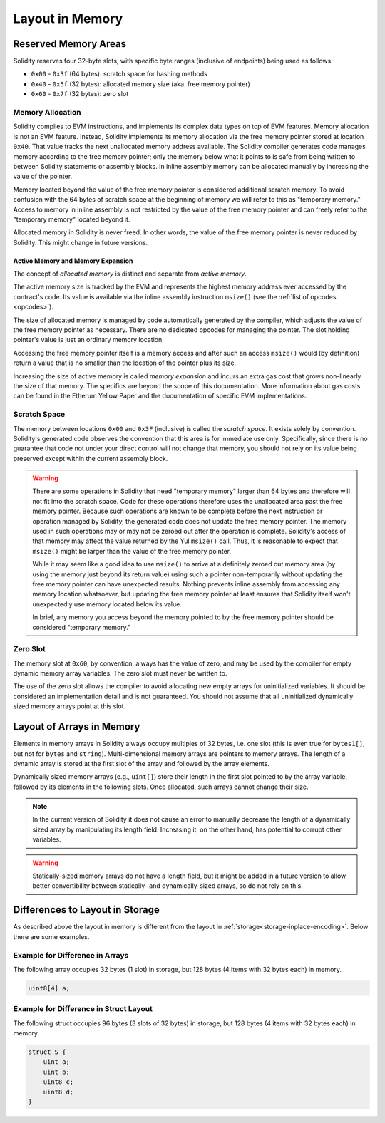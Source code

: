 
.. index: memory layout

****************
Layout in Memory
****************

Reserved Memory Areas
=====================

Solidity reserves four 32-byte slots, with specific byte ranges (inclusive of endpoints) being used as follows:

- ``0x00`` - ``0x3f`` (64 bytes): scratch space for hashing methods
- ``0x40`` - ``0x5f`` (32 bytes): allocated memory size (aka. free memory pointer)
- ``0x60`` - ``0x7f`` (32 bytes): zero slot

Memory Allocation
-----------------

Solidity compiles to EVM instructions, and implements its complex data types on top of
EVM features. Memory allocation is not an EVM feature. Instead, Solidity implements its
memory allocation via the free memory pointer stored at location ``0x40``. That value tracks the next
unallocated memory address available.
The Solidity compiler generates code manages memory according to the free memory pointer; only the memory below what it points to is safe from being written to between Solidity statements or assembly blocks.
In inline assembly memory can be allocated manually by increasing the value of the pointer.

Memory located beyond the value of the free memory pointer is considered additional scratch memory.
To avoid confusion with the 64 bytes of scratch space at the beginning of memory we will refer to this as "temporary memory."
Access to memory in inline assembly is not restricted by the value of the free memory pointer
and can freely refer to the "temporary memory" located beyond it.

Allocated memory in Solidity is never freed.
In other words, the value of the free memory pointer is never reduced by Solidity.
This might change in future versions.

Active Memory and Memory Expansion
~~~~~~~~~~~~~~~~~~~~~~~~~~~~~~~~~~

The concept of *allocated memory* is distinct and separate from *active memory*.

The active memory size is tracked by the EVM and represents the highest memory address ever accessed
by the contract's code.
Its value is available via the inline assembly instruction ``msize()`` (see
the :ref:`list of opcodes <opcodes>`).

The size of allocated memory is managed by code automatically generated by the compiler,
which adjusts the value of the free memory pointer as necessary.
There are no dedicated opcodes for managing the pointer.
The slot holding pointer's value is just an ordinary memory location.

Accessing the free memory pointer itself is a memory access and after such an access ``msize()``
would (by definition) return a value that is no smaller than the location of the pointer plus its size.

Increasing the size of active memory is called *memory expansion* and incurs an extra gas cost that
grows non-linearly the size of that memory.
The specifics are beyond the scope of this documentation.
More information about gas costs can be found in the Etherum Yellow Paper and the documentation of
specific EVM implementations.

Scratch Space
-------------

The memory between locations ``0x00`` and ``0x3F`` (inclusive) is called the *scratch space*. It exists
solely by convention. Solidity's generated code observes the convention that this area is for
immediate use only. Specifically, since there is no guarantee that code not under your direct
control will not change that memory, you should not rely on its value being preserved except
within the current assembly block.

.. warning::
    There are some operations in Solidity that need "temporary memory"
    larger than 64 bytes and therefore will not fit into the scratch space.
    Code for these operations therefore uses the unallocated area past
    the free memory pointer. Because such operations are known to be complete
    before the next instruction or operation managed by Solidity, the generated
    code does not update the free memory pointer. The memory used in such operations
    may or may not be zeroed out after the operation is complete. Solidity's
    access of that memory may affect the value returned by the Yul ``msize()`` call. Thus, it is reasonable to expect that
    ``msize()`` might be larger than the value of the free memory pointer.

    While it may seem like a good idea to use ``msize()`` to arrive at a
    definitely zeroed out memory area (by using the memory just beyond its
    return value) using such a pointer non-temporarily without updating the
    free memory pointer can have unexpected results. Nothing prevents inline assembly
    from accessing any memory location whatsoever, but updating the free memory pointer
    at least ensures that Solidity itself won't unexpectedly use memory
    located below its value.

    In brief, any memory you access beyond the memory pointed to by the
    free memory pointer should be considered "temporary memory."

Zero Slot
---------

The memory slot at ``0x60``, by convention, always has the value of zero, and may be used by the
compiler for empty dynamic memory array variables.
The zero slot must never be written to.

The use of the zero slot allows the compiler to avoid allocating new empty arrays for uninitialized
variables.
It should be considered an implementation detail and is not guaranteed.
You should not assume that all uninitialized dynamically sized memory arrays point at this slot.


Layout of Arrays in Memory
==========================

Elements in memory arrays in Solidity always occupy multiples of 32 bytes, i.e.
one slot (this is even true for ``bytes1[]``, but not for ``bytes`` and ``string``).
Multi-dimensional memory arrays are pointers to memory arrays. The length of a
dynamic array is stored at the first slot of the array and followed by the array
elements.

Dynamically sized memory arrays (e.g., ``uint[]``) store their length in
the first slot pointed to by the array variable, followed by its elements in the following
slots. Once allocated, such arrays cannot change their size.

.. note::
    In the current version of Solidity it does not cause an error to manually decrease the length of
    a dynamically sized array by manipulating its length field.
    Increasing it, on the other hand, has potential to corrupt other variables.

.. warning::
    Statically-sized memory arrays do not have a length field, but it might be added in a future version
    to allow better convertibility between statically- and dynamically-sized arrays, so
    do not rely on this.


Differences to Layout in Storage
================================

As described above the layout in memory is different from the layout in
:ref:`storage<storage-inplace-encoding>`. Below there are some examples.

Example for Difference in Arrays
--------------------------------

The following array occupies 32 bytes (1 slot) in storage, but 128
bytes (4 items with 32 bytes each) in memory.

.. code-block:: solidity

    uint8[4] a;



Example for Difference in Struct Layout
---------------------------------------

The following struct occupies 96 bytes (3 slots of 32 bytes) in storage,
but 128 bytes (4 items with 32 bytes each) in memory.


.. code-block:: solidity

    struct S {
        uint a;
        uint b;
        uint8 c;
        uint8 d;
    }
